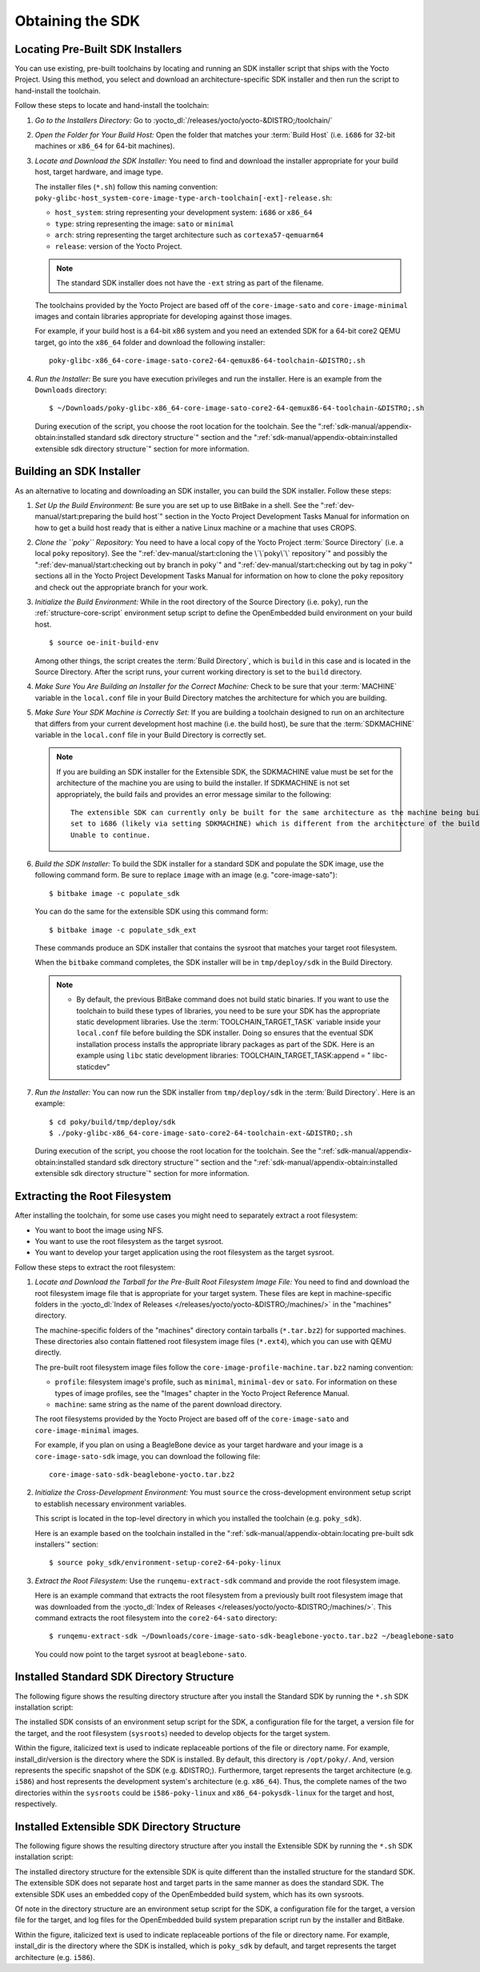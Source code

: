.. SPDX-License-Identifier: CC-BY-SA-2.0-UK

*****************
Obtaining the SDK
*****************

Locating Pre-Built SDK Installers
=================================

You can use existing, pre-built toolchains by locating and running an
SDK installer script that ships with the Yocto Project. Using this
method, you select and download an architecture-specific SDK installer
and then run the script to hand-install the toolchain.

Follow these steps to locate and hand-install the toolchain:

1. *Go to the Installers Directory:* Go to
   :yocto_dl:`/releases/yocto/yocto-&DISTRO;/toolchain/`

2. *Open the Folder for Your Build Host:* Open the folder that matches
   your :term:`Build Host` (i.e.
   ``i686`` for 32-bit machines or ``x86_64`` for 64-bit machines).

3. *Locate and Download the SDK Installer:* You need to find and
   download the installer appropriate for your build host, target
   hardware, and image type.

   The installer files (``*.sh``) follow this naming convention:
   ``poky-glibc-host_system-core-image-type-arch-toolchain[-ext]-release.sh``:

   -  ``host_system``: string representing your development system: ``i686`` or ``x86_64``

   -  ``type``: string representing the image: ``sato`` or ``minimal``

   -  ``arch``: string representing the target architecture such as ``cortexa57-qemuarm64``

   -  ``release``: version of the Yocto Project.

   .. note::
      The standard SDK installer does not have the ``-ext`` string as
      part of the filename.

   The toolchains provided by the Yocto
   Project are based off of the ``core-image-sato`` and
   ``core-image-minimal`` images and contain libraries appropriate for
   developing against those images.

   For example, if your build host is a 64-bit x86 system and you need
   an extended SDK for a 64-bit core2 QEMU target, go into the ``x86_64``
   folder and download the following installer::

      poky-glibc-x86_64-core-image-sato-core2-64-qemux86-64-toolchain-&DISTRO;.sh

#. *Run the Installer:* Be sure you have execution privileges and run
   the installer. Here is an example from the ``Downloads``
   directory::

      $ ~/Downloads/poky-glibc-x86_64-core-image-sato-core2-64-qemux86-64-toolchain-&DISTRO;.sh

   During execution of the script, you choose the root location for the
   toolchain. See the
   ":ref:`sdk-manual/appendix-obtain:installed standard sdk directory structure`"
   section and the
   ":ref:`sdk-manual/appendix-obtain:installed extensible sdk directory structure`"
   section for more information.

Building an SDK Installer
=========================

As an alternative to locating and downloading an SDK installer, you can
build the SDK installer. Follow these steps:

1. *Set Up the Build Environment:* Be sure you are set up to use BitBake
   in a shell. See the ":ref:`dev-manual/start:preparing the build host`" section
   in the Yocto Project Development Tasks Manual for information on how
   to get a build host ready that is either a native Linux machine or a
   machine that uses CROPS.

2. *Clone the ``poky`` Repository:* You need to have a local copy of the
   Yocto Project :term:`Source Directory`
   (i.e. a local
   ``poky`` repository). See the ":ref:`dev-manual/start:cloning the \`\`poky\`\` repository`" and
   possibly the ":ref:`dev-manual/start:checking out by branch in poky`" and
   ":ref:`dev-manual/start:checking out by tag in poky`" sections
   all in the Yocto Project Development Tasks Manual for information on
   how to clone the ``poky`` repository and check out the appropriate
   branch for your work.

3. *Initialize the Build Environment:* While in the root directory of
   the Source Directory (i.e. ``poky``), run the
   :ref:`structure-core-script` environment
   setup script to define the OpenEmbedded build environment on your
   build host.
   ::

      $ source oe-init-build-env

   Among other things, the script
   creates the :term:`Build Directory`,
   which is
   ``build`` in this case and is located in the Source Directory. After
   the script runs, your current working directory is set to the
   ``build`` directory.

4. *Make Sure You Are Building an Installer for the Correct Machine:*
   Check to be sure that your
   :term:`MACHINE` variable in the
   ``local.conf`` file in your Build Directory matches the architecture
   for which you are building.

5. *Make Sure Your SDK Machine is Correctly Set:* If you are building a
   toolchain designed to run on an architecture that differs from your
   current development host machine (i.e. the build host), be sure that
   the :term:`SDKMACHINE` variable
   in the ``local.conf`` file in your Build Directory is correctly set.

   .. note::

      If you are building an SDK installer for the Extensible SDK, the
      SDKMACHINE
      value must be set for the architecture of the machine you are
      using to build the installer. If
      SDKMACHINE
      is not set appropriately, the build fails and provides an error
      message similar to the following::

              The extensible SDK can currently only be built for the same architecture as the machine being built on - SDK_ARCH is
              set to i686 (likely via setting SDKMACHINE) which is different from the architecture of the build machine (x86_64).
              Unable to continue.


6. *Build the SDK Installer:* To build the SDK installer for a standard
   SDK and populate the SDK image, use the following command form. Be
   sure to replace ``image`` with an image (e.g. "core-image-sato")::

      $ bitbake image -c populate_sdk

   You can do the same for the extensible SDK using this command form::

      $ bitbake image -c populate_sdk_ext

   These commands produce an SDK installer that contains the sysroot
   that matches your target root filesystem.

   When the ``bitbake`` command completes, the SDK installer will be in
   ``tmp/deploy/sdk`` in the Build Directory.

   .. note::

      -  By default, the previous BitBake command does not build static
         binaries. If you want to use the toolchain to build these types
         of libraries, you need to be sure your SDK has the appropriate
         static development libraries. Use the
         :term:`TOOLCHAIN_TARGET_TASK`
         variable inside your ``local.conf`` file before building the
         SDK installer. Doing so ensures that the eventual SDK
         installation process installs the appropriate library packages
         as part of the SDK. Here is an example using ``libc``
         static development libraries: TOOLCHAIN_TARGET_TASK:append = "
         libc-staticdev"

#. *Run the Installer:* You can now run the SDK installer from
   ``tmp/deploy/sdk`` in the :term:`Build Directory`. Here is an example::

      $ cd poky/build/tmp/deploy/sdk
      $ ./poky-glibc-x86_64-core-image-sato-core2-64-toolchain-ext-&DISTRO;.sh

   During execution of the script, you choose the root location for the
   toolchain. See the
   ":ref:`sdk-manual/appendix-obtain:installed standard sdk directory structure`"
   section and the
   ":ref:`sdk-manual/appendix-obtain:installed extensible sdk directory structure`"
   section for more information.

Extracting the Root Filesystem
==============================

After installing the toolchain, for some use cases you might need to
separately extract a root filesystem:

-  You want to boot the image using NFS.

-  You want to use the root filesystem as the target sysroot.

-  You want to develop your target application using the root filesystem
   as the target sysroot.

Follow these steps to extract the root filesystem:

1. *Locate and Download the Tarball for the Pre-Built Root Filesystem
   Image File:* You need to find and download the root filesystem image
   file that is appropriate for your target system. These files are kept
   in machine-specific folders in the
   :yocto_dl:`Index of Releases </releases/yocto/yocto-&DISTRO;/machines/>`
   in the "machines" directory.

   The machine-specific folders of the "machines" directory contain
   tarballs (``*.tar.bz2``) for supported machines. These directories
   also contain flattened root filesystem image files (``*.ext4``),
   which you can use with QEMU directly.

   The pre-built root filesystem image files follow the
   ``core-image-profile-machine.tar.bz2`` naming convention:

   -  ``profile``: filesystem image's profile, such as ``minimal``,
      ``minimal-dev`` or ``sato``. For information on these types of image
      profiles, see the "Images" chapter in the Yocto Project Reference Manual.

   -  ``machine``:  same string as the name of the parent download directory.

   The root filesystems
   provided by the Yocto Project are based off of the
   ``core-image-sato`` and ``core-image-minimal`` images.

   For example, if you plan on using a BeagleBone device as your target
   hardware and your image is a ``core-image-sato-sdk`` image, you can
   download the following file::

      core-image-sato-sdk-beaglebone-yocto.tar.bz2

2. *Initialize the Cross-Development Environment:* You must ``source``
   the cross-development environment setup script to establish necessary
   environment variables.

   This script is located in the top-level directory in which you
   installed the toolchain (e.g. ``poky_sdk``).

   Here is an example based on the toolchain installed in the
   ":ref:`sdk-manual/appendix-obtain:locating pre-built sdk installers`" section::

      $ source poky_sdk/environment-setup-core2-64-poky-linux

3. *Extract the Root Filesystem:* Use the ``runqemu-extract-sdk``
   command and provide the root filesystem image.

   Here is an example command that extracts the root filesystem
   from a previously built root filesystem image that was downloaded
   from the :yocto_dl:`Index of Releases </releases/yocto/yocto-&DISTRO;/machines/>`.
   This command extracts the root filesystem into the ``core2-64-sato``
   directory::

      $ runqemu-extract-sdk ~/Downloads/core-image-sato-sdk-beaglebone-yocto.tar.bz2 ~/beaglebone-sato

   You could now point to the target sysroot at ``beaglebone-sato``.

Installed Standard SDK Directory Structure
==========================================

The following figure shows the resulting directory structure after you
install the Standard SDK by running the ``*.sh`` SDK installation
script:

.. image:: figures/sdk-installed-standard-sdk-directory.png
   :scale: 80%
   :align: center

The installed SDK consists of an environment setup script for the SDK, a
configuration file for the target, a version file for the target, and
the root filesystem (``sysroots``) needed to develop objects for the
target system.

Within the figure, italicized text is used to indicate replaceable
portions of the file or directory name. For example, install_dir/version
is the directory where the SDK is installed. By default, this directory
is ``/opt/poky/``. And, version represents the specific snapshot of the
SDK (e.g. &DISTRO;). Furthermore, target represents the target architecture
(e.g. ``i586``) and host represents the development system's
architecture (e.g. ``x86_64``). Thus, the complete names of the two
directories within the ``sysroots`` could be ``i586-poky-linux`` and
``x86_64-pokysdk-linux`` for the target and host, respectively.

Installed Extensible SDK Directory Structure
============================================

The following figure shows the resulting directory structure after you
install the Extensible SDK by running the ``*.sh`` SDK installation
script:

.. image:: figures/sdk-installed-extensible-sdk-directory.png
   :scale: 80%
   :align: center

The installed directory structure for the extensible SDK is quite
different than the installed structure for the standard SDK. The
extensible SDK does not separate host and target parts in the same
manner as does the standard SDK. The extensible SDK uses an embedded
copy of the OpenEmbedded build system, which has its own sysroots.

Of note in the directory structure are an environment setup script for
the SDK, a configuration file for the target, a version file for the
target, and log files for the OpenEmbedded build system preparation
script run by the installer and BitBake.

Within the figure, italicized text is used to indicate replaceable
portions of the file or directory name. For example, install_dir is the
directory where the SDK is installed, which is ``poky_sdk`` by default,
and target represents the target architecture (e.g. ``i586``).
